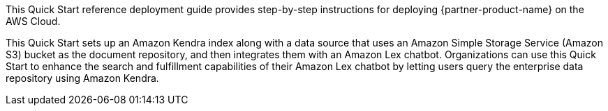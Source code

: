 // Replace the content in <>
// Identify your target audience and explain how/why they would use this Quick Start.
//Avoid borrowing text from third-party websites (copying text from AWS service documentation is fine). Also, avoid marketing-speak, focusing instead on the technical aspect.

This Quick Start reference deployment guide provides step-by-step instructions for deploying {partner-product-name} on the AWS Cloud.

This Quick Start sets up an Amazon Kendra index along with a data source that uses an Amazon Simple Storage Service (Amazon S3) bucket as the document repository, and then integrates them with an Amazon Lex chatbot. Organizations can use this Quick Start to enhance the search and fulfillment capabilities of their Amazon Lex chatbot by letting users query the enterprise data repository using Amazon Kendra.